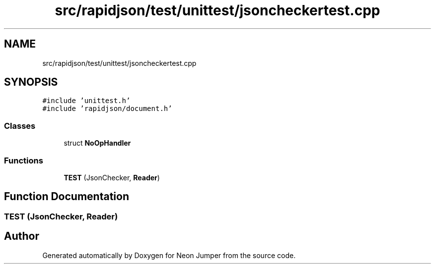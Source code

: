 .TH "src/rapidjson/test/unittest/jsoncheckertest.cpp" 3 "Fri Jan 14 2022" "Version 1.0.0" "Neon Jumper" \" -*- nroff -*-
.ad l
.nh
.SH NAME
src/rapidjson/test/unittest/jsoncheckertest.cpp
.SH SYNOPSIS
.br
.PP
\fC#include 'unittest\&.h'\fP
.br
\fC#include 'rapidjson/document\&.h'\fP
.br

.SS "Classes"

.in +1c
.ti -1c
.RI "struct \fBNoOpHandler\fP"
.br
.in -1c
.SS "Functions"

.in +1c
.ti -1c
.RI "\fBTEST\fP (JsonChecker, \fBReader\fP)"
.br
.in -1c
.SH "Function Documentation"
.PP 
.SS "TEST (JsonChecker, \fBReader\fP)"

.SH "Author"
.PP 
Generated automatically by Doxygen for Neon Jumper from the source code\&.
